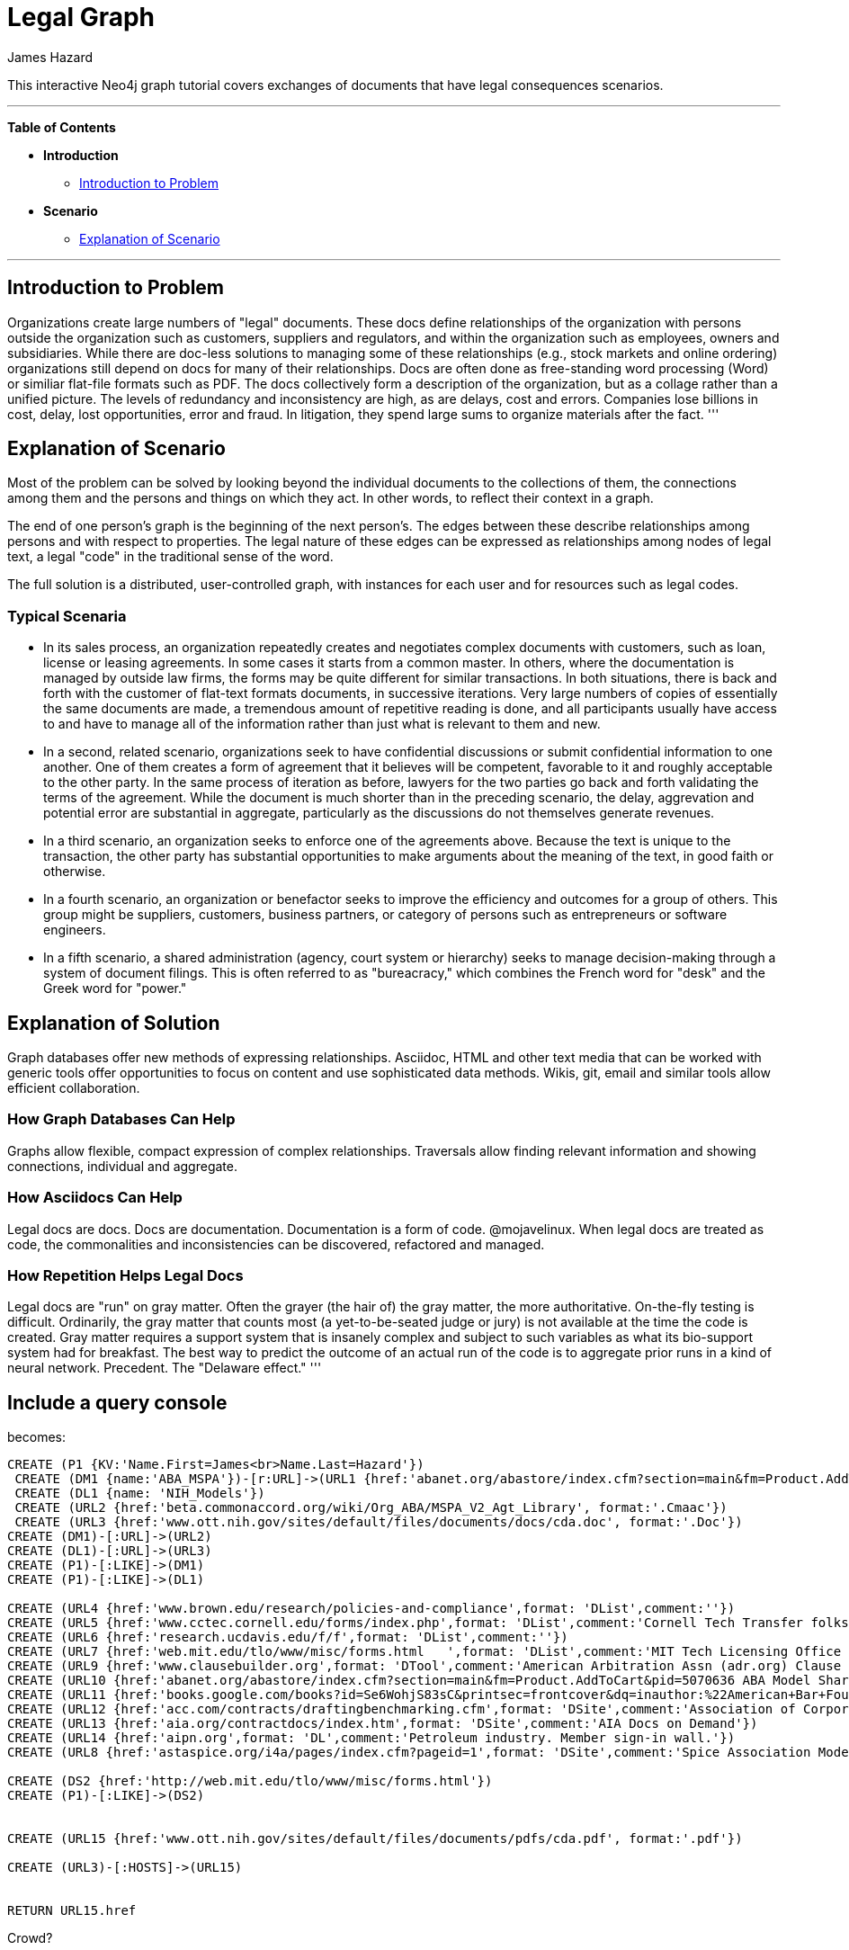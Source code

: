 = Legal Graph
:neo4j-version: 2.0.0-RC1
:author: James Hazard
:twitter: @hazardj
:tags: domain:finance, domain:law, use-case:transacting

This interactive Neo4j graph tutorial covers exchanges of documents that have legal consequences scenarios.

'''

*Table of Contents*

* *Introduction*
** <<introduction_to_problem, Introduction to Problem>>
* *Scenario*
** <<explanation_of_scenario, Explanation of Scenario>>


'''

== Introduction to Problem

Organizations create large numbers of "legal" documents.  These docs define relationships of the organization with persons outside the organization such as customers, suppliers and regulators, and within the organization such as employees, owners and subsidiaries.
While there are doc-less solutions to managing some of these relationships (e.g., stock markets and online ordering) organizations still depend on docs for many of their relationships.  Docs are often done as free-standing word processing (Word) or similiar flat-file formats such as PDF.  The docs collectively form a description of the organization, but as a collage rather than a unified picture.  The levels of redundancy and inconsistency are high, as are delays, cost and errors.  
Companies lose billions in cost, delay, lost opportunities, error and fraud.  In litigation, they spend large sums to organize materials after the fact.  
'''

== Explanation of Scenario

Most of the problem can be solved by looking beyond the individual documents to the collections of them, the connections among them and the persons and things on which they act. In other words, to reflect their context in a graph.

The end of one person's graph is the beginning of the next person's.  The edges between these describe relationships among persons and with respect to properties.  The legal nature of these edges can be expressed as relationships among nodes of legal text, a legal "code" in the traditional sense of the word. 

The full solution is a distributed, user-controlled graph, with instances for each user and for resources such as legal codes.  

=== Typical Scenaria

* In its sales process, an organization repeatedly creates and negotiates complex documents with customers, such as loan, license or leasing agreements.  In some cases it starts from a common master.  In others, where the documentation is managed by outside law firms, the forms may be quite different for similar transactions.  In both situations, there is back and forth with the customer of flat-text formats documents, in successive iterations.  Very large numbers of copies of essentially the same documents are made, a tremendous amount of repetitive reading is done, and all participants usually have access to and have to manage all of the information rather than just what is relevant to them and new. 

* In a second, related scenario, organizations seek to have confidential discussions or submit confidential information to one another.  One of them creates a form of agreement that it believes will be competent, favorable to it and roughly acceptable to the other party.  In the same process of iteration as before, lawyers for the two parties go back and forth validating the terms of the agreement.  While the document is much shorter than in the preceding scenario, the delay, aggrevation and potential error are substantial in aggregate, particularly as the discussions do not themselves generate revenues.  

* In a third scenario, an organization seeks to enforce one of the agreements above.  Because the text is unique to the transaction, the other party has substantial opportunities to make arguments about the meaning of the text, in good faith or otherwise.  

* In a fourth scenario, an organization or benefactor seeks to improve the efficiency and outcomes for a group of others.  This group might be suppliers, customers, business partners, or category of persons such as entrepreneurs or software engineers. 

* In a fifth scenario, a shared administration (agency, court system or hierarchy) seeks to manage decision-making through a system of document filings.  This is often referred to as "bureacracy," which combines the French word for "desk" and the Greek word for "power."  

== Explanation of Solution

Graph databases offer new methods of expressing relationships.  Asciidoc, HTML and other text media that can be worked with generic tools offer opportunities to focus on content and use sophisticated data methods.  Wikis, git, email and similar tools allow efficient collaboration.

=== How Graph Databases Can Help

Graphs allow flexible, compact expression of complex relationships.  Traversals allow finding relevant information and showing connections, individual and aggregate.  

=== How Asciidocs Can Help

Legal docs are docs.  Docs are documentation.  Documentation is a form of code.  @mojavelinux.  When legal docs are treated as code, the commonalities and inconsistencies can be discovered, refactored and managed.

=== How Repetition Helps Legal Docs

Legal docs are "run" on gray matter.  Often the grayer (the hair of) the gray matter, the more authoritative.  On-the-fly testing is difficult.  Ordinarily, the gray matter that counts most (a yet-to-be-seated judge or jury) is not available at the time the code is created.  Gray matter requires a support system that is insanely complex and subject to such variables as what its bio-support system had for breakfast.  The best way to predict the outcome of an actual run of the code is to aggregate prior runs in a kind of neural network.  Precedent.  The "Delaware effect." 
'''


== Include a query console


becomes:

//graph
//table

[source,cypher]

----
CREATE (P1 {KV:'Name.First=James<br>Name.Last=Hazard'})
 CREATE (DM1 {name:'ABA_MSPA'})-[r:URL]->(URL1 {href:'abanet.org/abastore/index.cfm?section=main&fm=Product.AddToCart&pid=5070636', format:'OrderForm'})
 CREATE (DL1 {name: 'NIH_Models'})
 CREATE (URL2 {href:'beta.commonaccord.org/wiki/Org_ABA/MSPA_V2_Agt_Library', format:'.Cmaac'})
 CREATE (URL3 {href:'www.ott.nih.gov/sites/default/files/documents/docs/cda.doc', format:'.Doc'})
CREATE (DM1)-[:URL]->(URL2)
CREATE (DL1)-[:URL]->(URL3)
CREATE (P1)-[:LIKE]->(DM1)
CREATE (P1)-[:LIKE]->(DL1)

CREATE (URL4 {href:'www.brown.edu/research/policies-and-compliance',format: 'DList',comment:''})
CREATE (URL5 {href:'www.cctec.cornell.edu/forms/index.php',format: 'DList',comment:'Cornell Tech Transfer folks'})
CREATE (URL6 {href:'research.ucdavis.edu/f/f',format: 'DList',comment:''})
CREATE (URL7 {href:'web.mit.edu/tlo/www/misc/forms.html   ',format: 'DList',comment:'MIT Tech Licensing Office - NDAs, etc.'})
CREATE (URL9 {href:'www.clausebuilder.org',format: 'DTool',comment:'American Arbitration Assn (adr.org) Clause Building Tool'})
CREATE (URL10 {href:'abanet.org/abastore/index.cfm?section=main&fm=Product.AddToCart&pid=5070636 ABA Model Share Purchase Agreement]',format: 'Book',comment:'ABA - trying to find a list of all their materials.  This MSPA is also [[{CmA}Org_ABA/MSPA_V2_Agt_Library]]'})
CREATE (URL11 {href:'books.google.com/books?id=Se6WohjS83sC&printsec=frontcover&dq=inauthor:%22American+Bar+Foundation.+Corporate+Debt+Financing+Project%22&hl=en&sa=X&ei=AXKZUt24NYScjALj-4CwBg&ved=0CEUQ6AEwAQ#v=onepage&q&f=false American Bar Foundation - Model Debenture Indenture]',format: 'DList',comment:'This project from the age of typewriters casts a long shadow.  See the discussion of the rationale at page 3 of this reference.'})
CREATE (URL12 {href:'acc.com/contracts/draftingbenchmarking.cfm',format: 'DSite',comment:'Association of Corporate Counsel sample documents and KM Standards project - member sign-in wall'})
CREATE (URL13 {href:'aia.org/contractdocs/index.htm',format: 'DSite',comment:'AIA Docs on Demand'})
CREATE (URL14 {href:'aipn.org',format: 'DL',comment:'Petroleum industry. Member sign-in wall.'})
CREATE (URL8 {href:'astaspice.org/i4a/pages/index.cfm?pageid=1',format: 'DSite',comment:'Spice Association Model Contracts - behind member login wall'})

CREATE (DS2 {href:'http://web.mit.edu/tlo/www/misc/forms.html'})
CREATE (P1)-[:LIKE]->(DS2)


CREATE (URL15 {href:'www.ott.nih.gov/sites/default/files/documents/pdfs/cda.pdf', format:'.pdf'})

CREATE (URL3)-[:HOSTS]->(URL15)


RETURN URL15.href

----




Crowd?
